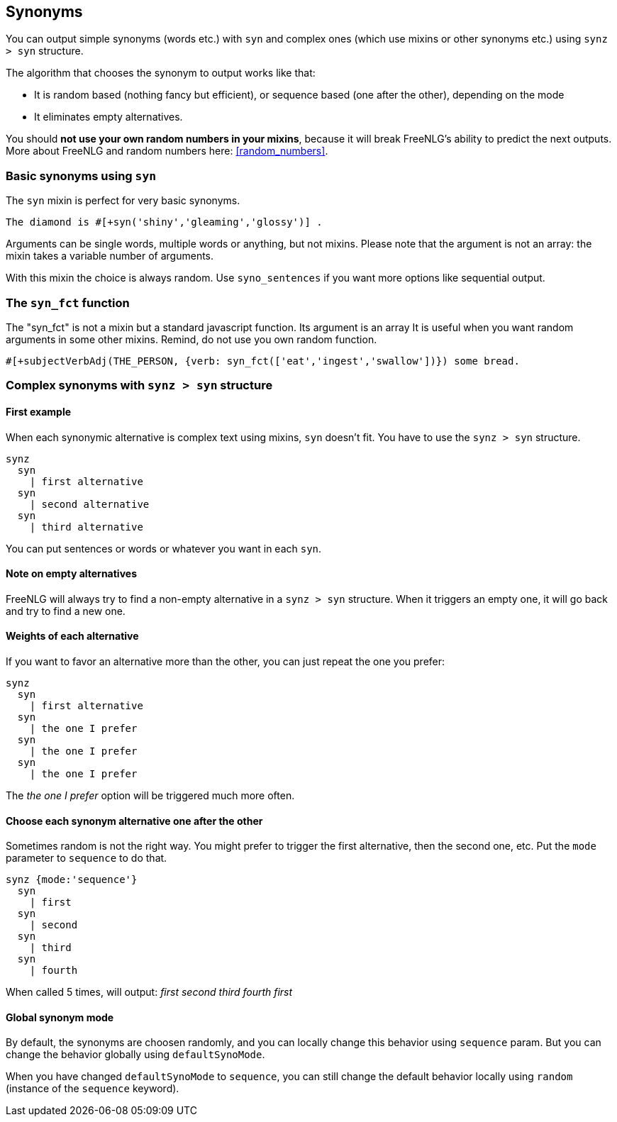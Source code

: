 anchor:synonyms[Synonyms]

== Synonyms

You can output simple synonyms (words etc.) with `syn` and complex ones (which use mixins or other synonyms etc.) using `synz > syn` structure.

The algorithm that chooses the synonym to output works like that:

* It is random based (nothing fancy but efficient), or sequence based (one after the other), depending on the mode
* It eliminates empty alternatives.

You should *not use your own random numbers in your mixins*, because it will break FreeNLG's ability to predict the next outputs. More about FreeNLG and random numbers here: <<random_numbers>>.

=== Basic synonyms using `syn`

The `syn` mixin is perfect for very basic synonyms.
....
The diamond is #[+syn('shiny','gleaming','glossy')] .
....
Arguments can be single words, multiple words or anything, but not mixins.
Please note that the argument is not an array: the mixin takes a variable number of arguments.

With this mixin the choice is always random. Use `syno_sentences` if you want more options like sequential output.

=== The `syn_fct` function

The "syn_fct" is not a mixin but a standard javascript function. Its argument is an array
It is useful when you want random arguments in some other mixins. Remind, do not use you own random function.

....
#[+subjectVerbAdj(THE_PERSON, {verb: syn_fct(['eat','ingest','swallow'])}) some bread.
....


=== Complex synonyms with `synz > syn` structure

==== First example

When each synonymic alternative is complex text using mixins, `syn` doesn't fit. You have to use the `synz > syn` structure.

....
synz
  syn
    | first alternative
  syn
    | second alternative
  syn
    | third alternative
....

You can put sentences or words or whatever you want in each `syn`.

==== Note on empty alternatives

FreeNLG will always try to find a non-empty alternative in a `synz > syn` structure. When it triggers an empty one, it will go back and try to find a new one.

==== Weights of each alternative

If you want to favor an alternative more than the other, you can just repeat the one you prefer:
....
synz
  syn
    | first alternative
  syn
    | the one I prefer
  syn
    | the one I prefer
  syn
    | the one I prefer
....
The _the one I prefer_ option will be triggered much more often.

anchor:synonyms_sequence[Synonyms in sequence]

==== Choose each synonym alternative one after the other

Sometimes random is not the right way. You might prefer to trigger the first alternative, then the second one, etc. Put the `mode` parameter to `sequence` to do that.

....
synz {mode:'sequence'}
  syn
    | first
  syn
    | second
  syn
    | third
  syn
    | fourth
....
When called 5 times, will output: _first second third fourth first_

anchor:synonyms_mode[Synonyms global mode]

==== Global synonym mode

By default, the synonyms are choosen randomly, and you can locally change this behavior using `sequence` param. But you can change the behavior globally using `defaultSynoMode`.

When you have changed `defaultSynoMode` to `sequence`, you can still change the default behavior locally using `random` (instance of the `sequence` keyword).

